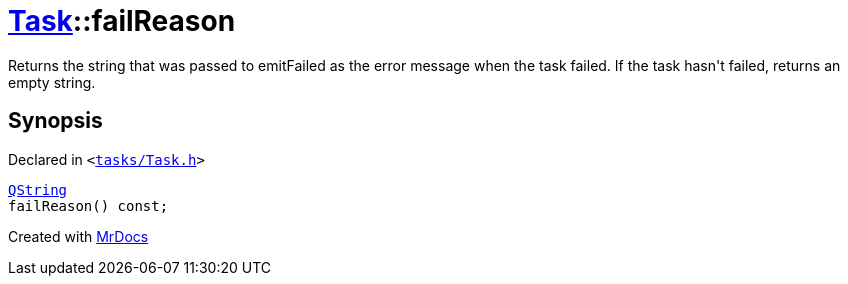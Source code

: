 [#Task-failReason]
= xref:Task.adoc[Task]::failReason
:relfileprefix: ../
:mrdocs:


Returns the string that was passed to emitFailed as the error message when the task failed&period;
If the task hasn&apos;t failed, returns an empty string&period;



== Synopsis

Declared in `&lt;https://github.com/PrismLauncher/PrismLauncher/blob/develop/launcher/tasks/Task.h#L114[tasks&sol;Task&period;h]&gt;`

[source,cpp,subs="verbatim,replacements,macros,-callouts"]
----
xref:QString.adoc[QString]
failReason() const;
----



[.small]#Created with https://www.mrdocs.com[MrDocs]#
